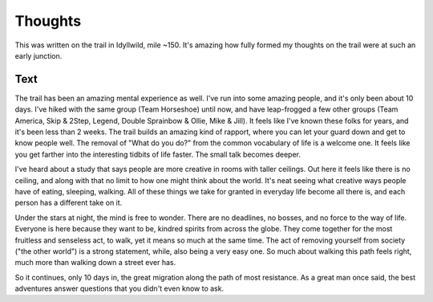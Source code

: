 Thoughts
--------

This was written on the trail in Idyllwild, mile ~150.
It's amazing how fully formed my thoughts on the trail were at such an early junction.

Text
~~~~

The trail has been an amazing mental experience as well. I've run into some amazing people, and it's only been about 10 days. I've hiked with the same group (Team Horseshoe) until now, and have leap-frogged a few other groups (Team America, Skip & 2Step, Legend, Double Sprainbow & Ollie, Mike & Jill). It feels like I've known these folks for years, and it's been less than 2 weeks. The trail builds an amazing kind of rapport, where you can let your guard down and get to know people well. The removal of "What do you do?" from the common vocabulary of life is a welcome one. It feels like you get farther into the interesting tidbits of life faster. The small talk becomes deeper.

I've heard about a study that says people are more creative in rooms with taller ceilings. Out here it feels like there is no ceiling, and along with that no limit to how one might think about the world. It's neat seeing what creative ways people have of eating, sleeping, walking. All of these things we take for granted in everyday life become all there is, and each person has a different take on it.

Under the stars at night, the mind is free to wonder. There are no deadlines, no bosses, and no force to the way of life. Everyone is here because they want to be, kindred spirits from across the globe. They come together for the most fruitless and senseless act, to walk, yet it means so much at the same time. The act of removing yourself from society ("the other world") is a strong statement, while, also being a very easy one. So much about walking this path feels right, much more than walking down a street ever has.

So it continues, only 10 days in, the great migration along the path of most resistance. As a great man once said, the best adventures answer questions that you didn't even know to ask.
